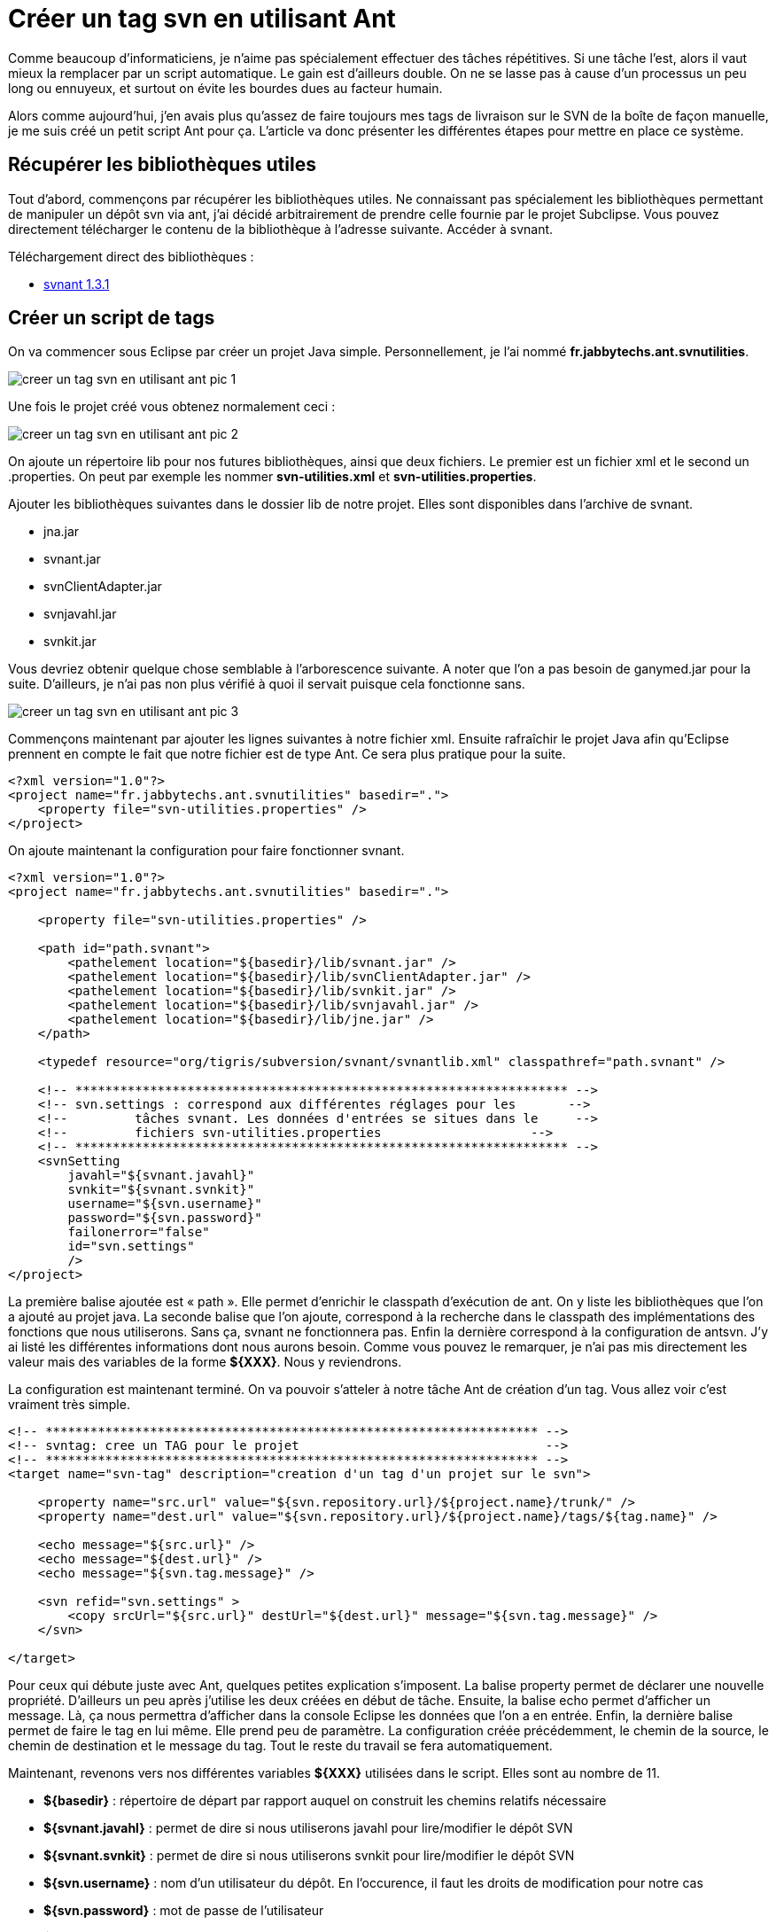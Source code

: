= Créer un tag svn en utilisant Ant
:hp-tags: ant,java,svn,svnant
:published_at: 2011-08-04


Comme beaucoup d’informaticiens, je n’aime pas spécialement effectuer des tâches répétitives. Si une tâche l’est, alors il vaut mieux la remplacer par un script automatique. Le gain est d’ailleurs double. On ne se lasse pas à cause d’un processus un peu long ou ennuyeux, et surtout on évite les bourdes dues au facteur humain.

Alors comme aujourd’hui, j’en avais plus qu’assez de faire toujours mes tags de livraison sur le SVN de la boîte de façon manuelle, je me suis créé un petit script Ant pour ça. L’article va donc présenter les différentes étapes pour mettre en place ce système.

== Récupérer les bibliothèques utiles

Tout d’abord, commençons par récupérer les bibliothèques utiles. Ne connaissant pas spécialement les bibliothèques permettant de manipuler un dépôt svn via ant, j’ai décidé arbitrairement de prendre celle fournie par le projet Subclipse. Vous pouvez directement télécharger le contenu de la bibliothèque à l’adresse suivante. Accéder à svnant.

Téléchargement direct des bibliothèques :

* http://subclipse.tigris.org/files/documents/906/49042/svnant-1.3.1.zip[svnant 1.3.1]

== Créer un script de tags

On va commencer sous Eclipse par créer un projet Java simple. Personnellement, je l’ai nommé *fr.jabbytechs.ant.svnutilities*.

image::/images/2011/08/creer-un-tag-svn-en-utilisant-ant-pic-1.png[align="center"]

Une fois le projet créé vous obtenez normalement ceci :

image::/images/2011/08/creer-un-tag-svn-en-utilisant-ant-pic-2.png[align="center"]

On ajoute un répertoire lib pour nos futures bibliothèques, ainsi que deux fichiers. Le premier est un fichier xml et le second un .properties. On peut par exemple les nommer *svn-utilities.xml* et *svn-utilities.properties*.

Ajouter les bibliothèques suivantes dans le dossier lib de notre projet. Elles sont disponibles dans l’archive de svnant.


* jna.jar
* svnant.jar
* svnClientAdapter.jar
* svnjavahl.jar
* svnkit.jar

Vous devriez obtenir quelque chose semblable à l’arborescence suivante. A noter que l’on a pas besoin de ganymed.jar pour la suite. D’ailleurs, je n’ai pas non plus vérifié à quoi il servait puisque cela fonctionne sans.

image::/images/2011/08/creer-un-tag-svn-en-utilisant-ant-pic-3.png[align="center"]

Commençons maintenant par ajouter les lignes suivantes à notre fichier xml. Ensuite rafraîchir le projet Java afin qu’Eclipse prennent en compte le fait que notre fichier est de type Ant. Ce sera plus pratique pour la suite.

[source,xml,linenums]
----
<?xml version="1.0"?>
<project name="fr.jabbytechs.ant.svnutilities" basedir=".">
    <property file="svn-utilities.properties" />
</project>
----

On ajoute maintenant la configuration pour faire fonctionner svnant.


[source,xml,linenums]
----
<?xml version="1.0"?>
<project name="fr.jabbytechs.ant.svnutilities" basedir=".">
 
    <property file="svn-utilities.properties" />
 
    <path id="path.svnant">
        <pathelement location="${basedir}/lib/svnant.jar" />
        <pathelement location="${basedir}/lib/svnClientAdapter.jar" />
        <pathelement location="${basedir}/lib/svnkit.jar" />
        <pathelement location="${basedir}/lib/svnjavahl.jar" />
        <pathelement location="${basedir}/lib/jne.jar" />
    </path>
 
    <typedef resource="org/tigris/subversion/svnant/svnantlib.xml" classpathref="path.svnant" />
 
    <!-- ****************************************************************** -->
    <!-- svn.settings : correspond aux différentes réglages pour les       -->
    <!--         tâches svnant. Les données d'entrées se situes dans le     -->
    <!--         fichiers svn-utilities.properties                    -->
    <!-- ****************************************************************** -->
    <svnSetting
        javahl="${svnant.javahl}"
        svnkit="${svnant.svnkit}"
        username="${svn.username}"
        password="${svn.password}"
        failonerror="false"
        id="svn.settings"
        />
</project>
----

La première balise ajoutée est « path ». Elle permet d’enrichir le classpath d’exécution de ant. On y liste les bibliothèques que l’on a ajouté au projet java. La seconde balise que l’on ajoute, correspond à la recherche dans le classpath des implémentations des fonctions que nous utiliserons. Sans ça, svnant ne fonctionnera pas. Enfin la dernière correspond à la configuration de antsvn. J’y ai listé les différentes informations dont nous aurons besoin. Comme vous pouvez le remarquer, je n’ai pas mis directement les valeur mais des variables de la forme *${XXX}*. Nous y reviendrons.

La configuration est maintenant terminé. On va pouvoir s’atteler à notre tâche Ant de création d’un tag. Vous allez voir c’est vraiment très simple.

[source,xml,linenums]
----
<!-- ****************************************************************** -->
<!-- svntag: cree un TAG pour le projet                                 -->
<!-- ****************************************************************** -->
<target name="svn-tag" description="creation d'un tag d'un projet sur le svn">
     
    <property name="src.url" value="${svn.repository.url}/${project.name}/trunk/" />
    <property name="dest.url" value="${svn.repository.url}/${project.name}/tags/${tag.name}" />
 
    <echo message="${src.url}" />
    <echo message="${dest.url}" />
    <echo message="${svn.tag.message}" />
 
    <svn refid="svn.settings" >
        <copy srcUrl="${src.url}" destUrl="${dest.url}" message="${svn.tag.message}" />
    </svn>
 
</target>
----

Pour ceux qui débute juste avec Ant, quelques petites explication s’imposent. La balise property permet de déclarer une nouvelle propriété. D’ailleurs un peu après j’utilise les deux créées en début de tâche. Ensuite, la balise echo permet d’afficher un message. Là, ça nous permettra d’afficher dans la console Eclipse les données que l’on a en entrée.
Enfin, la dernière balise permet de faire le tag en lui même. Elle prend peu de paramètre. La configuration créée précédemment, le chemin de la source, le chemin de destination et le message du tag. Tout le reste du travail se fera automatiquement.

Maintenant, revenons vers nos différentes variables *${XXX}* utilisées dans le script. Elles sont au nombre de 11.

* *${basedir}* : répertoire de départ par rapport auquel on construit les chemins relatifs nécessaire
* *${svnant.javahl}* : permet de dire si nous utiliserons javahl pour lire/modifier le dépôt SVN
* *${svnant.svnkit}* : permet de dire si nous utiliserons svnkit pour lire/modifier le dépôt SVN
* *${svn.username}* : nom d’un utilisateur du dépôt. En l’occurence, il faut les droits de modification pour notre cas
* *${svn.password}* : mot de passe de l’utilisateur
* *${svn.repository.url}* : url vers le dépôt SVN
* *${project.name}* : nom du projet sous le dépôt. Ceci permettra dans mon cas de réutiliser le script pour d’autres projets.
* *${tag.name}* : nom du tag que l’on veut créer
* *${src.url}* : url à partir de laquelle on va copier nos données pour créer le tag
* *${dest.url}* : url dans laquelle on va copier les données
* *${svn.tag.message}* : message qui sera mis sur le dépôt SVN au niveau du tag

Nous allons les déclarer et indiquer leur valeur dans le fichier svn-utilities.properties que nous avons créé au tout départ. Toutes ne seront pas listé dans le fichier. En effet, ${basedir} a déjà été déclaré à la seconde ligne du fichier Ant et pour ${src.url} et ${dest.url}, elles sont construite dans la tâche Ant.
Voici le contenu du fichier.

[source,linenums]
----
svn.repository.url=svn://localhost/MON_DEPOT
project.name=monprojet
tag.name=1.0
svn.tag.message=Creation du tag ${tag.name} pour le projet ${project.name} a partir du trunk
svnant.javahl=false
svnant.svnkit=true
svn.username=jabberwock
svn.password=jabby
----

Il ne vous reste plus qu’à paramétrer le script selon vos besoins et à le lancer via Eclipse. Clic droit sur le fichier Ant > Run as… > Ant build

== Quelques autres scripts de manipulation du svn utiles

=== Création d’une branche

Le système est similaire à la création d’un tag.

[source,xml,linenums]
----
<!-- ****************************************************************** -->
<!-- svn-branch: creation d'une branche de travail pour le projet        -->
<!-- ****************************************************************** -->
<target name="svn-branch" description="Creation d'une nouvelle branche de travail pour un projet">
 
    <property name="src.url"  value="${svn.repository.url}/${project.name}/${branch.source}"/>
    <property name="dest.url" value="${svn.repository.url}/${project.name}/branches/${svn.branch.name}"/>
 
    <echo message="${svn.branch.message}"/>
    <echo message="${src.url}"/>
    <echo message="${dest.url}"/>
 
    <svn refid="svn.settings">
        <copy srcUrl="${src.url}" destUrl="${dest.url}" message="${svn.branch.message}"/>
    </svn>
</target>
----

=== Exporter un projet

[source,xml,linenums]
----
<!-- ****************************************************************** -->
<!-- svn-export: cree un export d'un projet                             -->
<!-- ****************************************************************** -->
<target name="svn-export" description="Permet d'exporter un projet">
 
    <property name="src.url"  value="${svn.repository.url}/${project.name}/tags/${tag.name}"/>
    <property name="dest.url" value="${svn.export.dest.url}"/>
 
    <echo message="${svn.export.message}"/>
 
    <svn refid="svn.settings">
        <export srcUrl="${src.url}" destPath="${dest.url}/${project.name}"/>
    </svn>
</target>
----

=== Faire un checkout d’un projet

[source,xml,linenums]
----
<!-- ****************************************************************** -->
<!-- svn-checkout-latest: daire le checkout d'un projet                    -->
<!-- ****************************************************************** -->
<target name="svn-checkout">
    <property name="src.url"  value="${svn.repository.url}/${project.name}/trunk"/>
    <property name="dest.url" value="${svn.checkout.dest.url}"/>
 
    <svn refid="svn.settings">
        <checkout url="${src.url}" revision="${svn.checkout.revision}" destPath="${dest.url}" />
    </svn>
</target>
----

== Conclusion

Voilà pour les quelques exemples d’utilisation de svnant pour manipuler son dépôt SVN. Bien entendu, ce n’est pas les seuls scripts qui peuvent être créé et je vous invite à consulter la documentation officielle de svnant pour améliorer/enrichir ces scripts.

Vous trouverez sur le lien suivant un projet Eclipse pret à l’emploi. Il contient les Ant postés dans cet article. fr.jabbytechs.ant.svnutilities